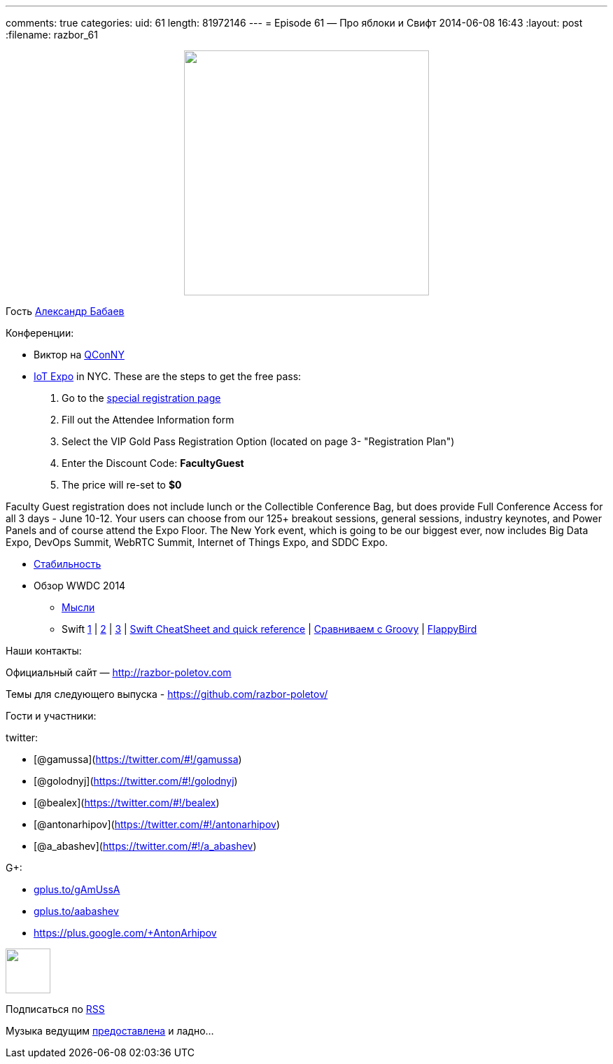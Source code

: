 ---
comments: true
categories:
uid: 61
length: 81972146
---
= Episode 61 — Про яблоки и Свифт
2014-06-08 16:43
:layout: post
:filename: razbor_61

++++
<div class="separator" style="clear: both; text-align: center;">
<a href="http://razbor-poletov.com/images/razbor_61_text.jpg" imageanchor="1" style="margin-left: 1em; margin-right: 1em;">
<img border="0" height="350" src="http://razbor-poletov.com/images/razbor_61_text.jpg" width="350" />
</a>
</div>
++++

Гость http://devpocket.com[Александр Бабаев]

Конференции:

* Виктор на
https://qconnewyork.com/presentation/nashorn-native-javascript-support-java-8[QConNY]
* http://www.thingsexpo.com/[IoT Expo] in NYC. These are the steps to
get the free pass:

1.  Go to the
https://www.blueskyz.com/v3/Login.aspx?ClientID=19&EventID=88[special
registration page]
2.  Fill out the Attendee Information form
3.  Select the VIP Gold Pass Registration Option (located on page 3-
"Registration Plan")
4.  Enter the Discount Code: *FacultyGuest*
5.  The price will re-set to *$0*

Faculty Guest registration does not include lunch or the Collectible
Conference Bag, but does provide Full Conference Access for all 3 days -
June 10-12. Your users can choose from our 125+ breakout sessions,
general sessions, industry keynotes, and Power Panels and of course
attend the Expo Floor. The New York event, which is going to be our
biggest ever, now includes Big Data Expo, DevOps Summit, WebRTC Summit,
Internet of Things Expo, and SDDC Expo.

* http://blog.golodnyj.ru/2014/05/blog-post_2339.html[Стабильность]
* Обзор WWDC 2014
** http://inessential.com/2014/06/06/early_thoughts_on_wwdc_2014[Мысли]
** Swift http://www.nondot.org/sabre/[1] |
http://beust.com/weblog/2014/06/02/swift-apples-new-language/[2] |
http://graydon2.dreamwidth.org/5785.html[3] |
http://cdn2.raywenderlich.com/wp-content/uploads/2014/06/RW-Swift-Cheatsheet-0_3.pdf[Swift
CheatSheet and quick reference] |
http://glaforge.appspot.com/article/apple-s-swift-programming-language-inspired-by-groovy[Сравниваем
с Groovy] | https://github.com/fullstackio/FlappySwift[FlappyBird]

Наши контакты:

Официальный сайт — http://razbor-poletov.com

Темы для следующего выпуска -
https://github.com/razbor-poletov/razbor-poletov.github.com/issues?state=open[https://github.com/razbor-poletov/]

Гости и участники:

twitter:

* [@gamussa](https://twitter.com/#!/gamussa)
* [@golodnyj](https://twitter.com/#!/golodnyj)
* [@bealex](https://twitter.com/#!/bealex)
* [@antonarhipov](https://twitter.com/#!/antonarhipov)
* [@a_abashev](https://twitter.com/#!/a_abashev)

G+:

* http://gplus.to/gAmUssA[gplus.to/gAmUssA]
* http://gplus.to/aabashev[gplus.to/aabashev]
* https://plus.google.com/+AntonArhipov

++++
<!-- player goes here-->
<audio preload="none">
<source src="http://traffic.libsyn.com/razborpoletov/razbor_61.mp3" type="audio/mp3" />
Your browser does not support the audio tag.
</audio>
++++

++++
<!-- episode file link goes here-->
<a href="http://traffic.libsyn.com/razborpoletov/razbor_61.mp3" imageanchor="1" style="clear: left; margin-bottom: 1em; margin-left: auto; margin-right: 2em;">
<img border="0" height="64" src="http://2.bp.blogspot.com/-qkfh8Q--dks/T0gixAMzuII/AAAAAAAAHD0/O5LbF3vvBNQ/s200/1330127522_mp3.png" width="64"/>
</a>
++++


Подписаться по http://feeds.feedburner.com/razbor-podcast[RSS]

Музыка ведущим
http://www.audiobank.fm/single-music/27/111/More-And-Less/[предоставлена]
и ладно...
